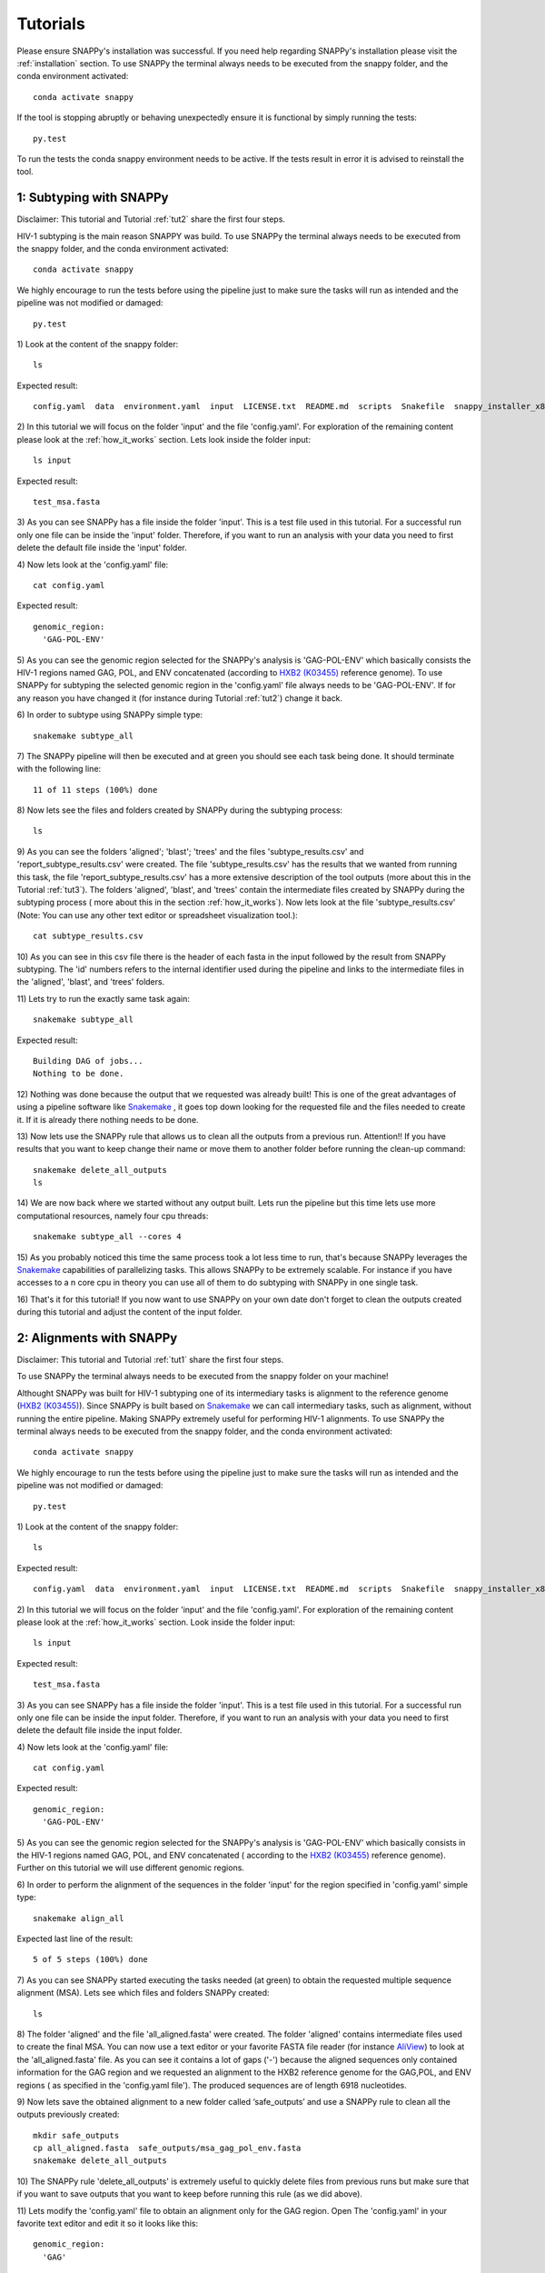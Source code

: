 .. _tutorials:

Tutorials
=========

Please ensure SNAPPy's installation was successful. If you need help regarding SNAPPy's installation please visit the :ref:`installation` section. To use SNAPPy the terminal always needs to be executed from the snappy folder, and the conda environment activated::

    conda activate snappy
 
If the tool is stopping abruptly or behaving unexpectedly ensure it is functional by simply running the tests::

    py.test

To run the tests the conda snappy environment needs to be active. If the tests result in error it is advised to reinstall the tool.

 .. _tut1:

1: Subtyping with SNAPPy
^^^^^^^^^^^^^^^^^^^^^^^^

Disclaimer: This tutorial and Tutorial :ref:`tut2` share the first four steps.

HIV-1 subtyping is the main reason SNAPPY was build. To use SNAPPy the terminal always needs to be executed from the snappy folder, and the conda environment activated::

    conda activate snappy

We highly encourage to run the tests before using the pipeline just to make sure the tasks will run as intended and the pipeline was not modified or damaged::

    py.test

1)
Look at the content of the snappy folder::

    ls

Expected result::

    config.yaml  data  environment.yaml  input  LICENSE.txt  README.md  scripts  Snakefile  snappy_installer_x86_64.sh  test  test_pipeline.py

 
2)
In this tutorial we will focus on the folder 'input' and the  file 'config.yaml'. For exploration of the remaining content please look at the :ref:`how_it_works` section. Lets look inside the folder input::

    ls input

Expected result::

    test_msa.fasta

3)
As you can see SNAPPy has a file inside the folder 'input'. This is a test file used in this tutorial. For a successful run only one file can be inside the 'input' folder. Therefore, if you want to run an analysis with your data you need to first delete the default file inside the 'input' folder.

4)
Now lets look at the 'config.yaml' file::

    cat config.yaml


Expected result::

    genomic_region:
      'GAG-POL-ENV'

5)
As you can see the genomic region selected for the SNAPPy's analysis is 'GAG-POL-ENV' which basically consists the HIV-1 regions named GAG, POL, and ENV concatenated (according to `HXB2 (K03455) <https://www.hiv.lanl.gov/components/sequence/HIV/asearch/query_one.comp?se_id=K03455>`_ reference genome). To use SNAPPy for subtyping the selected genomic region in the 'config.yaml' file always needs to be 'GAG-POL-ENV'. If for any reason you have changed it (for instance during Tutorial :ref:`tut2`) change it back.

6)
In order to subtype using SNAPPy simple type::

    snakemake subtype_all

7)
The SNAPPy pipeline will then be executed and at green you should see each task being done. It should terminate with the following line::

    11 of 11 steps (100%) done

8)
Now lets see the files and folders created by SNAPPy during the subtyping process::

    ls

9)
As you can see the folders 'aligned'; 'blast'; 'trees' and the files 'subtype_results.csv' and 'report_subtype_results.csv' were created. The file 'subtype_results.csv' has the results that we wanted from running this task, the file 'report_subtype_results.csv' has a more extensive description of the tool outputs (more about this in the Tutorial :ref:`tut3`). The folders 'aligned', 'blast', and 'trees' contain the intermediate files created by SNAPPy during the subtyping process ( more about this in the section :ref:`how_it_works`). Now lets look at the file 'subtype_results.csv' (Note: You can use any other text editor or spreadsheet visualization tool.)::

    cat subtype_results.csv



10)
As you can see in this csv file there is the header of each fasta in the input followed by the result from SNAPPy subtyping. The 'id' numbers refers to the internal identifier used during the pipeline and links to the intermediate files in the 'aligned', 'blast', and 'trees' folders.


11)
Lets try to run the exactly same task again::

    snakemake subtype_all


Expected result::

    Building DAG of jobs...
    Nothing to be done.

12)
Nothing was done because the output that we requested was already built! This is one of the great advantages of using a pipeline software like `Snakemake <https://snakemake.readthedocs.io/en/stable/index.html>`_ , it goes top down looking for the requested file and the files needed to create it. If it is already there nothing needs to be done.

13)
Now lets use the SNAPPy rule that allows us to clean all the outputs from a previous run. Attention!! If you have results that you want to keep change their name or move them to another folder before running the clean-up command::

    snakemake delete_all_outputs
    ls

14)
We are now back where we started without any output built. Lets run the pipeline but this time lets use more computational resources, namely four cpu threads::

    snakemake subtype_all --cores 4

15)
As you probably noticed this time the same process took a lot less time to run, that's because SNAPPy leverages the `Snakemake <https://snakemake.readthedocs.io/en/stable/index.html>`_ capabilities of parallelizing tasks. This allows SNAPPy to be extremely scalable. For instance if you have accesses to a n core cpu in theory you can use all of them to do subtyping with SNAPPy in one single task.

16)
That's it for this tutorial! If you now want to use SNAPPy on your own date don't forget to clean the outputs created during this tutorial and adjust the content of the input folder.

 .. _tut2:

2: Alignments with SNAPPy
^^^^^^^^^^^^^^^^^^^^^^^^^

Disclaimer: This tutorial and Tutorial :ref:`tut1` share the first four steps.

To use SNAPPy the terminal always needs to be executed from the snappy folder on your machine!

Althought SNAPPy was built for HIV-1 subtyping one of its intermediary tasks is alignment to the reference genome (`HXB2 (K03455) <https://www.hiv.lanl.gov/components/sequence/HIV/asearch/query_one.comp?se_id=K03455>`_). Since SNAPPy is built based on `Snakemake <https://snakemake.readthedocs.io/en/stable/index.html>`_ we can call intermediary tasks, such as alignment, without running the entire pipeline. Making SNAPPy extremely useful for performing HIV-1 alignments.
To use SNAPPy the terminal always needs to be executed from the snappy folder, and the conda environment activated::

    conda activate snappy

We highly encourage to run the tests before using the pipeline just to make sure the tasks will run as intended and the pipeline was not modified or damaged::

    py.test

1)
Look at the content of the snappy folder::

    ls

Expected result::

    config.yaml  data  environment.yaml  input  LICENSE.txt  README.md  scripts  Snakefile  snappy_installer_x86_64.sh  test  test_pipeline.py

 
2)
In this tutorial we will focus on the folder 'input' and the  file 'config.yaml'. For exploration of the remaining content please look at the :ref:`how_it_works` section. Look inside the folder input::

    ls input

Expected result::

    test_msa.fasta

3)
As you can see SNAPPy has a file inside the folder 'input'. This is a test file used in this tutorial. For a successful run only one file can be inside the input folder. Therefore, if you want to run an analysis with your data you need to first delete the default file inside the input folder.

4)
Now lets look at the 'config.yaml' file::

    cat config.yaml


Expected result::

    genomic_region:
      'GAG-POL-ENV'

5)
As you can see the genomic region selected for the SNAPPy's analysis is 'GAG-POL-ENV' which basically consists in the HIV-1 regions named GAG, POL, and ENV concatenated ( according to the `HXB2 (K03455) <https://www.hiv.lanl.gov/components/sequence/HIV/asearch/query_one.comp?se_id=K03455>`_ reference genome). Further on this tutorial we will use different genomic regions.

6)
In order to perform the alignment of the sequences in the folder 'input' for the region specified in 'config.yaml' simple type::

    snakemake align_all

Expected last line of the result::

    5 of 5 steps (100%) done


7)
As you can see SNAPPy started executing the tasks needed (at green) to obtain the requested multiple sequence alignment (MSA). Lets see which files and folders SNAPPy created::

    ls

8)
The folder 'aligned' and the file 'all_aligned.fasta' were created. The folder 'aligned' contains intermediate files used to create the final MSA. You can now use a text editor or your favorite FASTA file reader (for instance `AliView <https://ormbunkar.se/aliview/>`_) to look at the 'all_aligned.fasta' file. As you can see it contains a lot of gaps ('-') because the aligned sequences only contained information for the GAG region and we requested an alignment to the HXB2 reference genome for the GAG,POL, and ENV regions ( as specified in the 'config.yaml file'). The produced sequences are of length 6918 nucleotides.

9)
Now lets save the obtained alignment to a new folder called ‘safe_outputs’ and use a SNAPPy rule to clean all the outputs previously created::

    mkdir safe_outputs
    cp all_aligned.fasta  safe_outputs/msa_gag_pol_env.fasta
    snakemake delete_all_outputs

10) 
The SNAPPy rule 'delete_all_outputs' is extremely useful to quickly delete files from previous runs but make sure that if you want to save outputs that you want to keep before running this rule (as we did above).

11)
Lets modify the 'config.yaml' file to obtain an alignment only for the GAG region. Open The 'config.yaml' in your favorite text editor and edit it so it looks like this::

    genomic_region:
      'GAG'

12)
Now lets ask SNAPPy to align the sequences in the input folder::

    snakemake align_all

13)
The same outputs as before were created. If we now evaluate the 'all_aligned.fasta' file we can see it has far less gaps ('-'). As stated before the inputs sequences only contained information for the GAG region, and these outputs (of length 1503 nucleotides) only have that said region.

14)
Fell free to test SNAPPy to create MSA for other HIV-1 sequences or using other genomic regions. Don't forget to always clean and save the outputs from previous runs if you want to keep them. If you are planning on exploring with different genomic regions don't forget to edit the 'config.yaml file'. The implemented genomic regions in SNAPPy are::

    'GAG', 'PR', 'RT', 'PR-RT',
    'INT', 'POL', 'ENV',
    'GAG-POL-ENV' 
    

15)
That's it for this tutorial! Don't forget that if you plan on using SNAPPy for subtyping the 'config.yaml' file always needs to indicate the option 'GAG-POL-ENV'.

 .. _tut3:

3: Result Analysis
^^^^^^^^^^^^^^^^^^^

In this tutorial we will give a more in-depth look at the outputs created by SNAPPy in the subtyping process. This tutorial starts after Tuturial :ref:`tut1`, and uses the outputs created in that tutorial. If you have not run Tutorial 1 yet or no longer have its outputs in the folder please do so before the next steps.

To use SNAPPy the terminal always needs to be executed from the snappy folder on your machine!

1)
Look at the content of the snappy folder::

    ls

Expected result::

    aligned  blast  config.yaml  data  environment.yaml  input  LICENSE.txt  README.md  scripts  Snakefile  snappy_installer_x86_64.sh  report_subtype_results.csv subtype_results.csv  test  test_pipeline.py  trees 

 
2)
In this tutorial we will focus on the files 'report_subtype_results.csv' and 'subtype_results.csv'. To read and edit them fell free to use your favorite text editor or spreadsheet reader. Lets open the 'subtype_results.csv' file.

3)
This is an extremely simple file with only tree columns: 'id', 'name', 'result'.

3.1)
The 'id' field is only important if you want to evaluate by yourself the intermediate files created by SNAPPy in the 'aligned', 'blast' and 'trees' folders. For instance the files refering to the FASTA with the header 'test01' will be named '0' like: 'aligned/0.fasta', 'aligned/aligned_0.fasta', 'blast/blast_0.txt', 'blast/recblast_0.txt', 'trees/all_0.nwk', 'trees/pure_0.nwk', and 'trees/recomb_0.nwk'. If you want to know more on why and how those files were created please see the :ref:`how_it_works` section.  

3.2)
The 'name' field corresponds to the headers found in the HIV-1 sequences in the file inside the 'input' folder. This will be the field that allows the user to cross the SNAPPy outputs with the user nomenclature.

3.3)
The 'result' field only contains the output produced by SNAPPy regathering that FASTA sequence subtype. No information is displayed regathering the analysis by BLAST or phylogenetic inference or how the decision was made. That information is in the file 'report_subtype_results.csv'.

4)
Now lets open the report_subtype_results.csv. This output has 12 columns named: 'id', 'name', 'result', 'recomb_result', 'node_all_refs', 's_node_all_refs', 'node_pure_refs', 's_node_pure_refs', 'node_recomb_refs', 's_node_recomb_refs', 'closser_ref', and 'rule'. The first three are exactly the same as for the 'subtype_results.csv file' ( explained it points 3.1 to 3.3). The remaining will be described in the following topics.

4.1)
The field 'recomb_result' referes to an output obtained in a sliding with multiple BLASTs of the input. What this means is that the input was sliced multiple times and each slice served as a BLAST input to a database containing HIV-1 reference sequences. This test was mainly done looking for evidence of recombination in the target sequence. If you want to read more about the sliding window applied or the reference sequences used please read the :ref:`how_it_works` section. 

4.2)
The fields 'node_all_refs', 'node_pure_refs', and 'node_recomb_refs' correspond to the output of the phylogenetic inference using FastTree. These fields demonstrate if the target sequence was in a monophyletic clade with a group of HIV-1 reference sequences of only one subtype/circulation recombinant form (CRF). As the name indicate the 'node_all_refs' was inferred from a phylogenetic tree with potentially references from subtypes and CRFS, for the 'node_pure_refs' only subtype references were present, and for the 'node_recomb_refs' only CRFs references were present. If you want to know more about the parameters used in these phylogenetic inferences and/or the references used please go to the section :ref:`how_it_works`.

4.3)
The fields 's_node_all_refs', 's_node_pure_refs', and 's_node_recomb_refs' contain the support values for the monophyletic nodes where the criteria explain in point 4.2 are meet. To obtain these support values the Shimodaira-Hasegawa test as implemented in FastTree was used.

4.4)
The field 'closser_ref' shows the subtype or CRF of the reference sequence that showed to be closer to the target sequence in a BLAST analysis with all HIV-1 reference sequences used. If you want to know more about this BLAST or the reference sequences used please go to the section :ref:`how_it_works`.

4.5)
The field 'rule' is merely informative and shows which SNAPPy 'rule' was used to make the decision about the subtyping output in the 'result' field based on the other fields. If you want to know more about these rules please go to the section :ref:`how_it_works`.

5)
We believe that simplifying the 'subtype_results.csv' file allows users to quickly use SNAPPy, while providing the 'report_subtype_results.csv' file allows the user to observe the intermediate results created by SNAPPy and the decisions made. Please keep in mind that there will be cases harder to subtype that others, but you can always come back to the report_subtype_results.csv file and understand why SNAPPy outputted a given result.

6)
After this tutorial we believe that you are equipped with the knowledge to use SNAPPy and completely understand its outputs.


